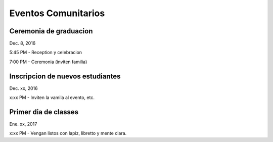 =======================
Eventos Comunitarios
=======================

Ceremonia de graduacion
***********************
Dec. 8, 2016

5:45 PM - Reception y celebracion

7:00 PM - Ceremonia (inviten familia)

Inscripcion de nuevos estudiantes
***********************************
Dec. xx, 2016

x:xx PM - Inviten la vamila al evento, etc.

Primer dia de classes
****************************
Ene. xx, 2017

x:xx PM - Vengan listos con lapiz, libretto y mente clara.


